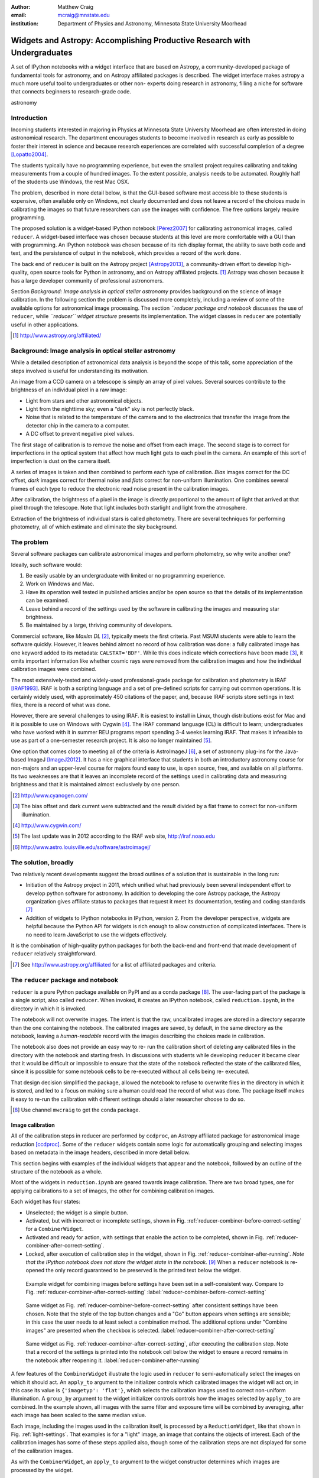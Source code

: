 :author: Matthew Craig
:email: mcraig@mnstate.edu
:institution: Department of Physics and Astronomy, Minnesota State University Moorhead

--------------------------------------------------------------------------
Widgets and Astropy: Accomplishing Productive Research with Undergraduates
--------------------------------------------------------------------------

.. class:: abstract

    A set of IPython notebooks with a widget interface that are based on
    Astropy, a community-developed package of fundamental tools for astronomy,
    and on Astropy affiliated packages is described. The widget interface
    makes astropy a much more useful tool to undergraduates or other non-
    experts doing research in astronomy, filling a niche for software that
    connects beginners to research-grade code.

.. class:: keywords

   astronomy

Introduction
------------

Incoming students interested in majoring in Physics at Minnesota State
University Moorhead are often interested in doing astronomical research. The
department encourages students to become involved in research as early as
possible to foster their interest in science and because research
experiences are correlated with successful completion of a degree
[Lopatto2004]_.

The students typically have no programming experience, but even the smallest
project requires calibrating and taking measurements from a couple of hundred
images. To the extent possible, analysis needs to be automated. Roughly half
of the students use Windows, the rest Mac OSX.

The problem, described in more detail below, is that the GUI-based software
most accessible to these students is expensive, often available only on
Windows, not clearly documented and does not leave a record of the choices
made in calibrating the images so that future researchers can use the images
with confidence. The free options largely require programming.

The proposed solution is a widget-based IPython notebook [Pérez2007]_ for
calibrating astronomical images, called ``reducer``. A widget-based interface
was chosen because students at this level are more comfortable with a GUI than
with programming. An IPython notebook was chosen because of its rich display
format, the ability to save both code and text, and the persistence of output
in the notebook, which provides a record of the work done.

The back end of ``reducer`` is built on the Astropy project [Astropy2013]_, a
community-driven effort to develop high-quality, open source tools for Python
in astronomy, and on Astropy affiliated projects. [#]_ Astropy was chosen because it has a large developer community of professional astronomers.

Section *Background: Image analysis in optical stellar astronomy* provides
background on the science of image calibration. In the following section the
problem is discussed more completely, including a review of some of the
available options for astronomical image processing. The section *``reducer
package and notebook* discusses the use of ``reducer``, while *``reducer``
widget structure* presents its implementation. The widget classes in
``reducer`` are potentially useful in other applications.

.. [#] http://www.astropy.org/affiliated/

Background: Image analysis in optical stellar astronomy
-------------------------------------------------------

While a detailed description of astronomical data analysis is beyond the scope
of this talk, some appreciation of the steps involved is useful for
understanding its motivation.

An image from a CCD camera on a telescope is simply an array of pixel values.
Several sources contribute to the brightness of an individual pixel in a raw
image:

+ Light from stars and other astronomical objects.
+ Light from the nighttime sky; even a “dark” sky is not perfectly black.
+ Noise that is related to the temperature of the camera and to the
  electronics that transfer the image from the detector chip in the camera
  to a computer.
+ A DC offset to prevent negative pixel values.

The first stage of calibration is to remove the noise and offset from each
image. The second stage is to correct for imperfections in the optical system
that affect how much light gets to each pixel in the camera. An example of
this sort of imperfection is dust on the camera itself.

A series of images is taken and then combined to perform each type of
calibration. *Bias* images correct for the DC offset, *dark* images correct
for thermal noise and *flats* correct for non-uniform illumination. One
combines several frames of each type to reduce the electronic read noise
present in the calibration images.

After calibration, the brightness of a pixel in the image is directly
proportional to the amount of light that arrived at that pixel through the
telescope. Note that light includes both starlight and light from the
atmosphere.

Extraction of the brightness of individual stars is called photometry. There
are several techniques for performing photometry, all of which estimate and
eliminate the sky background.

The problem
-----------

Several software packages can calibrate astronomical images and perform
photometry, so why write another one?

Ideally, such software would:

1. Be easily usable by an undergraduate with limited or no programming
   experience.
2. Work on Windows and Mac.
3. Have its operation well tested in published articles and/or be open
   source so that the details of its implementation can be examined.
4. Leave behind a record of the settings used by the software in
   calibrating the images and measuring star brightness.
5. Be maintained by a large, thriving community of developers.

Commercial software, like *MaxIm DL* [#]_, typically meets the first criteria.
Past MSUM students were able to learn the software quickly. However, it leaves
behind almost no record of how calibration was done: a fully calibrated image
has one keyword added to its metadata: ``CALSTAT='BDF'``. While this does
indicate which corrections have been made [#]_, it omits important information
like whether cosmic rays were removed from the calibration images and how the
individual calibration images were combined.

The most extensively-tested and widely-used professional-grade package for
calibration and photometry is IRAF [IRAF1993]_. IRAF is both a scripting
language and a set of pre-defined scripts for carrying out common operations.
It is certainly widely used, with approximately 450 citations of the paper,
and, because IRAF scripts store settings in text files, there is a record of
what was done.

However, there are several challenges to using IRAF. It is easiest to install
in Linux, though distributions exist for Mac and it is possible to use on
Windows with Cygwin [#]_. The IRAF command language (CL) is difficult to
learn; undergraduates who have worked with it in summer REU programs report
spending 3-4 weeks learning IRAF. That makes it infeasible to use as part of a
one-semester research project. It is also no longer maintained [#]_.

One option that comes close to meeting all of the criteria is AstroImageJ
[#]_, a set of astronomy plug-ins for the Java-based ImageJ [ImageJ2012]_. It
has a nice graphical interface that students in both an introductory astronomy
course for non-majors and an upper-level course for majors found easy to use,
is open source,  free, and available on all platforms. Its two weaknesses are
that it leaves an incomplete record of the settings used in calibrating data
and measuring brightness and that it is maintained almost exclusively by one
person.

.. [#] http://www.cyanogen.com/
.. [#] The bias offset and dark current were subtracted and the result
       divided by a flat frame to correct for non-uniform illumination.
.. [#] http://www.cygwin.com/
.. [#] The last update was in 2012 according to the IRAF web site,
       http://iraf.noao.edu
.. [#] http://www.astro.louisville.edu/software/astroimagej/

The solution, broadly
---------------------

Two relatively recent developments suggest the broad outlines of a solution that is sustainable in the long run:

+ Initiation of the Astropy project in 2011, which unified what had previously
  been several independent effort to develop python software for astronomy. In
  addition to developing the core Astropy package, the Astropy organization
  gives affiliate status to packages that request it meet its documentation,
  testing and coding standards [#]_
+ Addition of widgets to IPython notebooks in IPython, version 2. From the
  developer perspective, widgets are helpful because the Python API for widgets
  is rich enough to allow construction of complicated interfaces. There is no need
  to learn JavaScript to use the widgets effectively.

It is the combination of high-quality python packages for both the back-end
and front-end that made development of ``reducer`` relatively straightforward.

.. [#] See http://www.astropy.org/affiliated for a list of affiliated packages
       and criteria.

The ``reducer`` package and notebook
------------------------------------

``reducer`` is a pure Python package available on PyPI and as a conda  package
[#]_. The user-facing part of the package is a single script, also called
``reducer``. When invoked, it creates an IPython notebook,
called ``reduction.ipynb``, in the directory in which it is invoked.

The notebook will not overwrite images. The intent is that the raw,
uncalibrated images are stored in a  directory separate than the one
containing the notebook. The calibrated images are saved, by default, in the
same directory as the notebook, leaving a *human-readable* record with the
images describing the choices made in calibration.


The notebook also does not provide an easy way to re- run the calibration
short of deleting any calibrated files in the directory with the notebook and
starting fresh. In discussions with students while developing ``reducer`` it
became clear that it would be difficult or  impossible to ensure that the
state of the notebook reflected the state of the calibrated files, since it is
possible for some notebook cells to be re-executed without all cells being re-
executed.

That design decision simplified the package, allowed the notebook to refuse to
overwrite files in the directory in which it is stored, and led to a focus on
making sure a human could read the record of what was done. The package itself
makes it easy to re-run the calibration with different settings should a later
researcher choose to do so.

.. [#] Use channel ``mwcraig`` to get the conda package.

Image calibration
+++++++++++++++++

All of the calibration steps in reducer are performed by ``ccdproc``, an
Astropy affiliated package for astronomical image reduction [ccdproc]_. Some
of the  ``reducer`` widgets contain some logic for automatically grouping and
selecting images based on metadata in the image headers, described in more
detail below.

This section begins with examples of the individual widgets that appear and
the notebook, followed by an outline of the structure of the notebook as a
whole.

Most of the widgets in ``reduction.ipynb`` are geared towards image
calibration. There are two broad types, one for applying calibrations to a set
of images, the other for combining calibration images.

Each widget has four states:

+ Unselected; the widget is a simple button.
+ Activated, but with incorrect or incomplete settings, shown in Fig.
  :ref:`reducer-combiner-before-correct-setting` for a ``CombinerWidget``.
+ Activated and ready for action, with settings that enable the action to be
  completed, shown in Fig. :ref:`reducer-combiner-after-correct-setting`.
+ Locked, after execution of calibration step in the widget, shown in
  Fig. :ref:`reducer-combiner-after-running`. *Note that the IPython notebook
  does not store the widget state in the notebook.* [#]_ When a ``reducer``
  notebook is re-opened the only record guaranteed to be preserved is the
  printed text below the widget.


.. figure:: reducer-combiner-before-correct-setting.png
    :figclass: htb

    Example widget for combining images before settings have been set in a
    self-consistent way. Compare to
    Fig. :ref:`reducer-combiner-after-correct-setting`
    :label:`reducer-combiner-before-correct-setting`

.. figure:: reducer-combiner-after-correct-setting.png
    :figclass: htb

    Same widget as Fig. :ref:`reducer-combiner-before-correct-setting` after
    consistent settings have been chosen. Note that the style of the top
    button changes and a "Go" button appears when settings are sensible; in
    this case the user needs to at least select a combination method. The
    additional options under "Combine images" are presented when the checkbox
    is selected. :label:`reducer-combiner-after-correct-setting`

.. figure:: reducer-combiner-after-running.png
    :figclass: htb

    Same widget as Fig. :ref:`reducer-combiner-after-correct-setting`, after
    executing the calibration step. Note that a record of the settings is
    printed into the notebook cell below the widget to ensure a record remains
    in the notebook after reopening it.
    :label:`reducer-combiner-after-running`

A few features of the ``CombinerWidget`` illustrate the logic used in
``reducer`` to semi-automatically select the images on which it should act. An
``apply_to`` argument to the initializer controls which calibrated images the
widget will act on; in this case its value is ``{'imagetyp': 'flat'}``, which
selects the calibration images used to correct non-uniform illumination. A
``group_by`` argument to the widget initializer controls controls how the
images selected by ``apply_to`` are combined. In the example shown, all images
with the same filter and exposure time will be combined by averaging, after
each image has been scaled to the same median value.

Each image, including the images used in the calibration itself, is processed
by a ``ReductionWidget``, like that shown in Fig. :ref:`light-settings`. That
examples is for a "light" image, an image that contains the objects of
interest. Each of the calibration images has some of these steps applied also,
though some of the calibration steps are not displayed for some of the
calibration images.

As with the ``CombinerWidget``, an ``apply_to`` argument to the widget
constructor determines which images are processed by the widget.

The calibration part of the notebook is composed of four pairs of widgets, one
pair for calibrating and combining bias images, and additional pairs for
darks, flats, and science images.  One of the strengths of widget-based
notebooks is that they are user- editable applications. If there is a
particular calibration step that is not needed, the cells that create those
widgets can simply be deleted.

.. figure:: reducer-light-with-settings-borders.png
    :align: center

    Widget that applies calibrations to a set of images. Display of some of the
    individual steps (e.g. subtracting bias) can be suppressed with optional
    arguments when the widget object is created. Red borders are drawn around each
    instance of the base widget class described in the section "``reducer`` widget
    structure".
    :label:`light-settings`

.. [#] In IPython 2.x it is impossible to easily save the widget state, and the
       widget is not part of the DOM, so it is not stored when the notebook is
       saved. In 3.x the widget is preserved, but saving the state takes
       additional developer work.

Image browser
-------------

Reducer also contains a basic image browser, which organizes the images based
on a table of metadata, and displays, when an image is selected, the image and
all of the metadata in that image in separate tabs in the widget. An example
is shown in Fig. :ref:`image-display-example`.

.. figure:: image-display-example.png

    The image display widget arranges images nested by image metadata values. In
    this case the two keywords used for grouping the images were ``imagetyp`` and
    ``exposure``. When an file name is selected, either the image or its metadata
    can be displayed.
    :label:`image-display-example`

``reducer`` widget structure
----------------------------


At the base of the reducer widget structure is an extension of a container
widget from IPython. This class, ``ToggleContainerWidget``, adds a toggle to
control display the contents of the container, and a list of child widgets
displayed in the container. [#]_  Since a ``ToggleContainerWidget`` can have
another ``ToggleContainerWidget`` as a child, this immediately provides an
interface for presenting a user with a nested list of options. Fig. `light-
settings` has a thin red border drawn around each element that is a subclass
of``ToggleContainerWidget``

In IPython 2 it is not possible to preserve the state of widgets between
sessions, and in IPython 3 it remains difficult, so the
``ToggleContainerWidget`` class defines a ``__str__`` method to facilitate
printing the contents of the widget. The purpose of this is not to provide a
way to progammatically rebuild the widget; it is to provide a human reader of
the notebook a history of what was done in the notebook.

The widget also has an ``action`` method. This method must be overridden by
subclasses to do anything useful. It is used in some cases to set up an
environment for acting on data files and to invoke the action of each child
widget on each data file, in the order the children are listed in the widget.
In other cases, the action simply invokes a function that acts on the data
file.

An ``is_sane`` method that can be overridden by subclasses to indicate that
the settings in the widget are sensible. This can provide some minimal
validation of user input.

One subclass of ``ToggleContainerWidget``, a ``ToggleGoWidget``, styles the
toggle as a button instead of a checkbox, and adds a "Start" button that is
displayed only when the settings of the widget and all of its children is
"sane" as defined by the ``is_sane`` method. What the "Start" button is pushed
it invokes the ``action`` method of the ``ToggleGoWidget`` and displays a
progress bar while working. In Fig. :ref:`light-settings`, the outermost
container is a ``ToggleGoWidget``.


.. [#] Classes in the current version of ``reducer`` use IPython 2-style class
       names ending in "Widget". Part of upgrading the package to IPython 3
       widgets will be removing that ending.


Use with students
-----------------

This package has been used with 8 undergraduate physics majors ranging from
first-semester freshman to seniors; it was also used in an astronomical
imaging course that included two non-physics majors. It typically took one
1-hour session to train the students to use the notebook. The other graphical
tool used in the course took considerably longer for the students to set up
and left no record the steps and settings the students followed in calibrating
the data.

Conclusion
----------

IPython widgets provide a convenient glue for connecting novice users with expert-developed software. The notebook interface preserves a bare-bones record of the actions taken by the user, sufficient for another user to reproduce the calibration steps taken.

Appendix: Bootstrapping a computing environment for students
------------------------------------------------------------

While the goal of this work is to minimize the amount of programming new users
need to do, there are a few things that cannot be avoided: installing Python
and the SciPy [scipy2001]_ stack, and learning a little about how to use a
terminal.

Students find the Anaconda Python distribution [#]_ easy to install and it is
available for all platforms. From a developer point of view, it also provides
a platform for distributing binary packages, particularly useful to the
students on Windows.

Students also need minimal familiarity with the terminal to install the
reducer package, generate a notebook for analyzing their data and launching
the notebook. The *Command Line Crash Course* from *Learn Code the Hard Way*
[#]_ is an excellent introduction, has tracks for each major platform, and is
very modular.

.. [#] https://store.continuum.io/cshop/anaconda/
.. [#] http://cli.learncodethehardway.org/book/

References
----------
.. [Astropy2013] Astropy Collaboration, Robitaille, T.~P., Tollerud, E.~J., et al.,
             *Astropy: A community Python package for astronomy*,
             Astronomy \& Astrophysics, 558: A33, October 2013.

.. [scipy2001] Jones, E., Oliphant, T., Peterson, P. *et al*,
               *SciPy: Open source scientific tools for Python*,
               http://scipy.org/ 2001

.. [Pérez2007] Pérez, F. and  Granger, B.E.
               *IPython: A System for Interactive Scientific Computing*,
               Computing in Science and Engineering, 9(3):21-29, May/June 2007

.. [ccdproc] Crawford, S and Craig, M., https://github.com/ccdproc

.. [Lopatto2004] Lopatto, D.
                *Survey of undergraduate research experiences (SURE): First
                findings.* Cell biology education 3.4 (2004).

.. [IRAF1993] Tody, D., *IRAF in the Nineties*, Astronomical Data Analysis
              Software and Systems II, A.S.P. Conference Series, Vol. 52, 1993

.. [ImageJ2012] Schneider, C.A., Rasband, W.S., Eliceiri, K.W.
                *NIH Image to ImageJ: 25 years of image analysis*,
                Nature Methods 9, 671-675, 2012.

